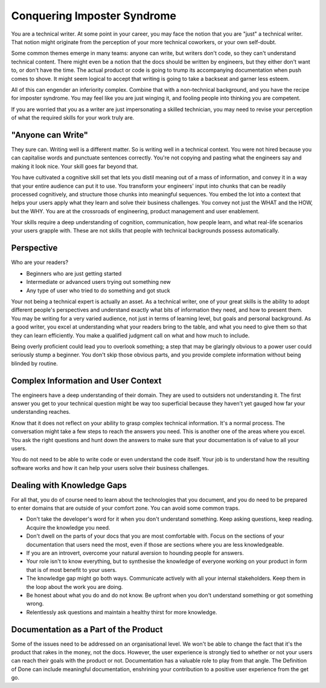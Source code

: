 Conquering Imposter Syndrome
============================
You are a technical writer. At some point in your career, you may face the notion that you are "just" a technical writer. That notion might originate from the perception of your more technical coworkers, or your own self-doubt. 

Some common themes emerge in many teams: anyone can write, but writers don't code, so they can't understand technical content. There might even be a notion that the docs should be written by engineers, but they either don't want to, or don't have the time. The actual product or code is going to trump its accompanying documentation when push comes to shove. It might seem logical to accept that writing is going to take a backseat and garner less esteem. 

All of this can engender an inferiority complex. Combine that with a non-technical background, and you have the recipe for imposter syndrome. You may feel like you are just winging it, and fooling people into thinking you are competent.

If you are worried that you as a writer are just impersonating a skilled technician, you may need to revise your perception of what the required skills for your work truly are.

"Anyone can Write"
------------------
They sure can. Writing well is a different matter. So is writing well in a technical context. You were not hired because you can capitalise words and punctuate sentences correctly. You're not copying and pasting what the engineers say and making it look nice. Your skill goes far beyond that.

You have cultivated a cognitive skill set that lets you distil meaning out of a mass of information, and convey it in a way that your entire audience can put it to use. You transform your engineers' input into chunks that can be readily processed cognitively, and structure those chunks into meaningful sequences. You embed the lot into a context that helps your users apply what they learn and solve their business challenges. You convey not just the WHAT and the HOW, but the WHY. You are at the crossroads of engineering, product management and user enablement.

Your skills require a deep understanding of cognition, communication, how people learn, and what real-life scenarios your users grapple with. These are not skills that people with technical backgrounds possess automatically.

Perspective
-----------
Who are your readers? 

* Beginners who are just getting started
* Intermediate or advanced users trying out something new
* Any type of user who tried to do something and got stuck

Your not being a technical expert is actually an asset. As a technical writer, one of your great skills is the ability to adopt different people's perspectives and understand exactly what bits of information they need, and how to present them. You may be writing for a very varied audience, not just in terms of learning level, but goals and personal background. As a good writer, you excel at understanding what your readers bring to the table, and what you need to give them so that they can learn efficiently. You make a qualified judgment call on what and how much to include.

Being overly proficient could lead you to overlook something; a step that may be glaringly obvious to a power user could seriously stump a beginner. You don't skip those obvious parts, and you provide complete information without being blinded by routine. 

Complex Information and User Context
--------------------------------------------------
The engineers have a deep understanding of their domain. They are used to outsiders not understanding it. The first answer you get to your technical question might be way too superficial because they haven't yet gauged how far your understanding reaches.

Know that it does not reflect on your ability to grasp complex technical information. It's a normal process. The conversation might take a few steps to reach the answers you need. This is another one of the areas where you excel. You ask the right questions and hunt down the answers to make sure that your documentation is of value to all your users.

You do not need to be able to write code or even understand the code itself. Your job is to understand how the resulting software works and how it can help your users solve their business challenges. 

Dealing with Knowledge Gaps
---------------------------
For all that, you do of course need to learn about the technologies that you document, and you do need to be prepared to enter domains that are outside of your comfort zone. You can avoid some common traps. 

* Don't take the developer's word for it when you don't understand something. Keep asking questions, keep reading. Acquire the knowledge you need. 
* Don't dwell on the parts of your docs that you are most comfortable with. Focus on the sections of your documentation that users need the most, even if those are sections where you are less knowledgeable.
* If you are an introvert, overcome your natural aversion to hounding people for answers.
* Your role isn't to know everything, but to synthesise the knowledge of everyone working on your product in form that is of most benefit to your users.
* The knowledge gap might go both ways. Communicate actively with all your internal stakeholders. Keep them in the loop about the work you are doing.
* Be honest about what you do and do not know. Be upfront when you don't understand something or got something wrong. 
* Relentlessly ask questions and maintain a healthy thirst for more knowledge.  

Documentation as a Part of the Product
--------------------------------------
Some of the issues need to be addressed on an organisational level. 
We won't be able to change the fact that it's the product that rakes in the money, not the docs. However, the user experience is strongly tied to whether or not your users can reach their goals with the product or not. Documentation has a valuable role to play from that angle. The Definition of Done can include meaningful documentation, enshrining your contribution to a positive user experience from the get go. 
